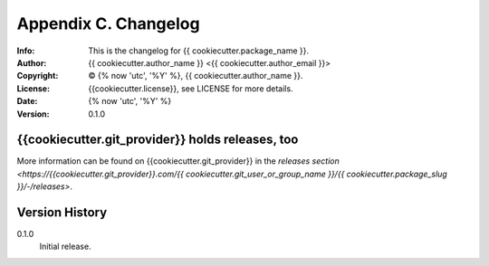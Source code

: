=====================
Appendix C. Changelog
=====================
:Info: This is the changelog for {{ cookiecutter.package_name }}.
:Author: {{ cookiecutter.author_name }} <{{ cookiecutter.author_email }}>
:Copyright: © {% now 'utc', '%Y' %}, {{ cookiecutter.author_name }}.
:License: {{cookiecutter.license}}, see LICENSE for more details.
:Date: {% now 'utc', '%Y' %}
:Version: 0.1.0

.. index:: CHANGELOG

{{cookiecutter.git_provider}} holds releases, too
==========================

More information can be found on {{cookiecutter.git_provider}} in the `releases section
<https://{{cookiecutter.git_provider}}.com/{{ cookiecutter.git_user_or_group_name }}/{{ cookiecutter.package_slug }}/-/releases>`.

Version History
===============

0.1.0
    Initial release.

